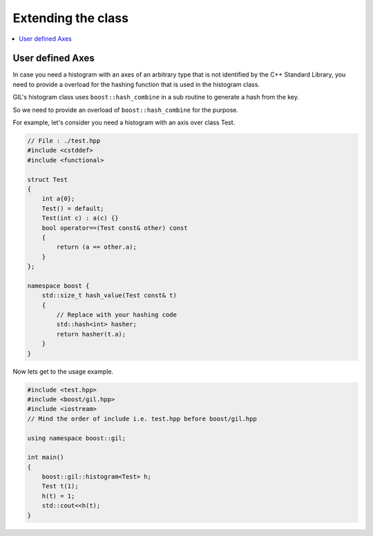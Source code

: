 .. _extend_support:

Extending the class
===================

.. contents::
   :local:
   :depth: 1

User defined Axes
-----------------

In case you need a histogram with an axes of an arbitrary type that is not identified by
the C++ Standard Library, you need to provide a overload for the hashing function that is 
used in the histogram class.

GIL's histogram class uses ``boost::hash_combine`` in a sub routine to generate a hash from
the key.

So we need to provide an overload of ``boost::hash_combine`` for the purpose.

For example, let's consider you need a histogram with an axis over class Test.

.. code-block:: cpp

    // File : ./test.hpp
    #include <cstddef>
    #include <functional>

    struct Test 
    {
        int a{0};
        Test() = default;
        Test(int c) : a(c) {}
        bool operator==(Test const& other) const
        {
            return (a == other.a);
        }
    };

    namespace boost {
        std::size_t hash_value(Test const& t)
        {
            // Replace with your hashing code
            std::hash<int> hasher;
            return hasher(t.a);
        }
    }

Now lets get to the usage example.

.. code-block:: cpp 

    #include <test.hpp> 
    #include <boost/gil.hpp>
    #include <iostream>
    // Mind the order of include i.e. test.hpp before boost/gil.hpp

    using namespace boost::gil;

    int main() 
    {
        boost::gil::histogram<Test> h;
        Test t(1);
        h(t) = 1;
        std::cout<<h(t);
    }

